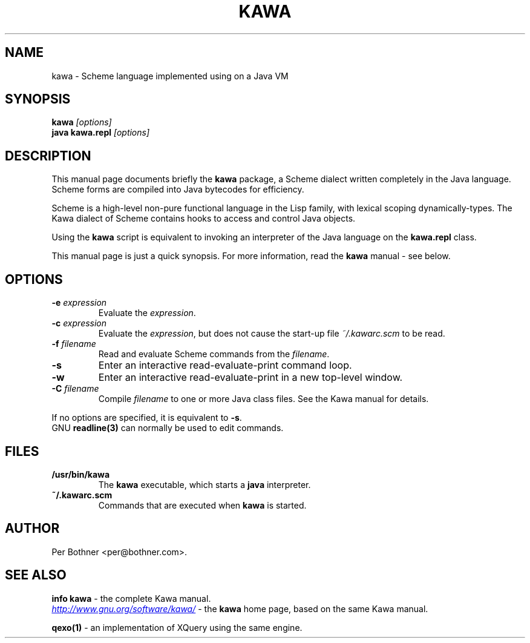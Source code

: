 .TH KAWA 1
.\" NAME should be all caps, SECTION should be 1-8, maybe w/ subsection
.\" other parms are allowed: see man(7), man(1)
.SH NAME
kawa \- Scheme language implemented using on a Java VM
.SH SYNOPSIS
.B kawa
.I "[options]"
.br
.B java kawa.repl
.I "[options]"
.SH "DESCRIPTION"
This manual page documents briefly the
.BR kawa
package, a Scheme dialect written completely in the Java language.
Scheme forms are compiled into Java bytecodes for efficiency.

Scheme is a high-level non-pure functional language in the Lisp family,
with lexical scoping dynamically-types.
The Kawa dialect of Scheme contains hooks to access and control Java objects.

Using the
.B kawa
script is equivalent to invoking an interpreter of the Java language on the
.B "kawa.repl"
class.

This manual page is just a quick synopsis.
For more information, read the
.BR kawa " manual - see below."

.SH OPTIONS
.TP
.BI "-e " expression
Evaluate the
.IR expression .
.TP
.BI "-c " expression
Evaluate the
.IR expression ,
but does not cause the start-up file
.I ~/.kawarc.scm
to be read.
.TP
.BI "-f " filename
Read and evaluate Scheme commands from the
.IR filename .
.TP
.B -s
Enter an interactive read-evaluate-print command loop.
.TP
.B -w
Enter an interactive read-evaluate-print in a new top-level window.
.TP
.BI "-C " filename
Compile
.IR filename
to one or more Java class files.  See the Kawa manual for details.
.P
If no options are specified, it is equivalent to
.BR "-s" "."
.br
GNU
.BR "readline(3)" " can normally be used to edit commands."

.SH FILES
.TP
.B /usr/bin/kawa
The
.B kawa
executable, which starts a
.BR java
interpreter.
.TP
.B ~/.kawarc.scm
Commands that are executed when
.B kawa
is started.
.SH AUTHOR
Per Bothner <per@bothner.com>.
.SH "SEE ALSO"
.BR "info kawa" " - the complete Kawa manual."
.P
.UR "http://www.gnu.org/software/kawa/" 
.IR "http://www.gnu.org/software/kawa/"
.UE
- the
.B kawa
home page, based on the same Kawa manual.
.P
.B qexo(1)
- an implementation of XQuery using the same engine.
